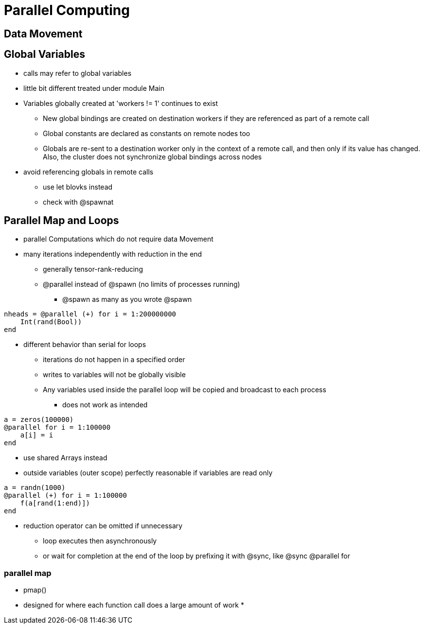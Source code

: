 # Parallel Computing

## Data Movement

## Global Variables
* calls may refer to global variables
* little bit different treated under module Main
* Variables globally created at 'workers != 1' continues to exist
**  New global bindings are created on destination workers if they are referenced as part of a remote call
** Global constants are declared as constants on remote nodes too
** Globals are re-sent to a destination worker only in the context of a remote call, and then only if its value has changed. Also, the cluster does not synchronize global bindings across nodes
* avoid referencing globals in remote calls
** use let blovks instead
** check with @spawnat

## Parallel Map and Loops
* parallel Computations which do not require data Movement
* many iterations independently with reduction in the end
** generally tensor-rank-reducing
** @parallel instead of @spawn (no limits of processes running)
*** @spawn as many as you wrote @spawn

[source,julia]
----
nheads = @parallel (+) for i = 1:200000000
    Int(rand(Bool))
end
----

* different behavior than serial for loops
** iterations do not happen in a specified order
** writes to variables will not be globally visible
** Any variables used inside the parallel loop will be copied and broadcast to each process
*** does not work as intended

[source,julia]
----
a = zeros(100000)
@parallel for i = 1:100000
    a[i] = i
end
----

* use shared Arrays instead
* outside variables (outer scope) perfectly reasonable if variables are read only

[source,julia]
----
a = randn(1000)
@parallel (+) for i = 1:100000
    f(a[rand(1:end)])
end
----

* reduction operator can be omitted if unnecessary
** loop executes then asynchronously
** or wait for completion at the end of the loop by prefixing it with @sync, like @sync @parallel for

### parallel map
* pmap()
* designed for where each function call does a large amount of work
* 
